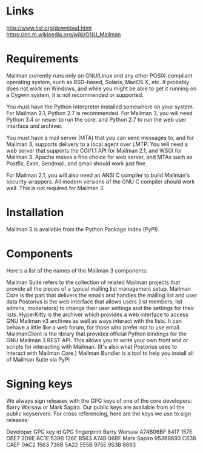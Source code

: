 * Links
http://www.list.org/download.html
https://en.m.wikipedia.org/wiki/GNU_Mailman

* Requirements

Mailman currently runs only on GNU/Linux and any other POSIX-compliant operating system, such as BSD-based, Solaris, MacOS X, etc. It probably does not work on Windows, and while you might be able to get it running on a Cygwin system, it is not recommended or supported.

You must have the Python interpreter installed somewhere on your system. For Mailman 2.1, Python 2.7 is recommended. For Mailman 3, you will need Python 3.4 or newer to run the core, and Python 2.7 to run the web user interface and archiver.

You must have a mail server (MTA) that you can send messages to, and for Mailman 3, supports delivery to a local agent over LMTP. You will need a web server that supports the CGI/1.1 API for Mailman 2.1, and WSGI for Mailman 3. Apache makes a fine choice for web server, and MTAs such as Postfix, Exim, Sendmail, and qmail should work just fine.

For Mailman 2.1, you will also need an ANSI C compiler to build Mailman's security wrappers. All modern versions of the GNU C compiler should work well. This is not required for Mailman 3.

* Installation

Mailman 3 is available from the Python Package Index (PyPI).

* Components

Here's a list of the names of the Mailman 3 components:

Mailman Suite refers to the collection of related Mailman projects that provide all the pieces of a typical mailing list management setup.
Mailman Core is the part that delivers the emails and handles the mailing list and user data
Postorius is the web interface that allows users (list members, list admins, moderators) to change their user settings and the settings for their lists.
HyperKitty is the archiver which provides a web interface to access GNU Mailman v3 archives as well as ways interact with the lists. It can behave a little like a web forum, for those who prefer not to use email.
MailmanClient is the library that provides official Python bindings for the GNU Mailman 3 REST API. This allows you to write your own front end or scripts for interacting with Mailman. (It's also what Postorius uses to interact with Mailman Core.)
Mailman Bundler is a tool to help you install all of Mailman Suite via PyPI

* Signing keys

We always sign releases with the GPG keys of one of the core developers: Barry Warsaw or Mark Sapiro. Our public keys are available from all the public keyservers. For cross referencing, here are the keys we use to sign releases:

Developer	GPG key id	GPG fingerprint
Barry Warsaw	A74B06BF	8417 157E DBE7 3D9E AC1E  539B 126E B563 A74B 06BF
Mark Sapiro	953B8693	C638 CAEF 0AC2 1563 736B  5A22 555B 975E 953B 8693


